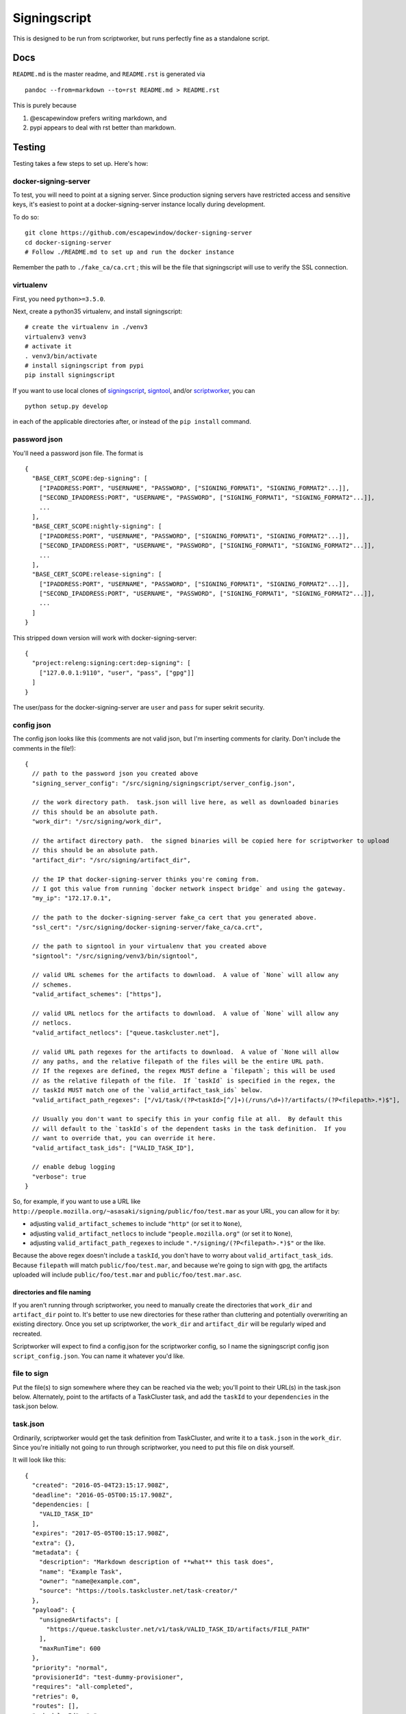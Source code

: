 Signingscript
=============

|Build Status| |Coverage Status|

This is designed to be run from scriptworker, but runs perfectly fine as
a standalone script.

Docs
----

``README.md`` is the master readme, and ``README.rst`` is generated via

::

    pandoc --from=markdown --to=rst README.md > README.rst

This is purely because

1. @escapewindow prefers writing markdown, and
2. pypi appears to deal with rst better than markdown.

Testing
-------

Testing takes a few steps to set up. Here's how:

docker-signing-server
~~~~~~~~~~~~~~~~~~~~~

To test, you will need to point at a signing server. Since production
signing servers have restricted access and sensitive keys, it's easiest
to point at a docker-signing-server instance locally during development.

To do so:

::

    git clone https://github.com/escapewindow/docker-signing-server
    cd docker-signing-server
    # Follow ./README.md to set up and run the docker instance

Remember the path to ``./fake_ca/ca.crt`` ; this will be the file that
signingscript will use to verify the SSL connection.

virtualenv
~~~~~~~~~~

First, you need ``python>=3.5.0``.

Next, create a python35 virtualenv, and install signingscript:

::

    # create the virtualenv in ./venv3
    virtualenv3 venv3
    # activate it
    . venv3/bin/activate
    # install signingscript from pypi
    pip install signingscript

If you want to use local clones of
`signingscript <https://github.com/mozilla-releng/signingscript>`__,
`signtool <https://github.com/mozilla-releng/signtool>`__, and/or
`scriptworker <https://github.com/mozilla-releng/scriptworker>`__, you
can

::

    python setup.py develop

in each of the applicable directories after, or instead of the
``pip install`` command.

password json
~~~~~~~~~~~~~

You'll need a password json file. The format is

::

    {
      "BASE_CERT_SCOPE:dep-signing": [
        ["IPADDRESS:PORT", "USERNAME", "PASSWORD", ["SIGNING_FORMAT1", "SIGNING_FORMAT2"...]],
        ["SECOND_IPADDRESS:PORT", "USERNAME", "PASSWORD", ["SIGNING_FORMAT1", "SIGNING_FORMAT2"...]],
        ...
      ],
      "BASE_CERT_SCOPE:nightly-signing": [
        ["IPADDRESS:PORT", "USERNAME", "PASSWORD", ["SIGNING_FORMAT1", "SIGNING_FORMAT2"...]],
        ["SECOND_IPADDRESS:PORT", "USERNAME", "PASSWORD", ["SIGNING_FORMAT1", "SIGNING_FORMAT2"...]],
        ...
      ],
      "BASE_CERT_SCOPE:release-signing": [
        ["IPADDRESS:PORT", "USERNAME", "PASSWORD", ["SIGNING_FORMAT1", "SIGNING_FORMAT2"...]],
        ["SECOND_IPADDRESS:PORT", "USERNAME", "PASSWORD", ["SIGNING_FORMAT1", "SIGNING_FORMAT2"...]],
        ...
      ]
    }

This stripped down version will work with docker-signing-server:

::

    {
      "project:releng:signing:cert:dep-signing": [
        ["127.0.0.1:9110", "user", "pass", ["gpg"]]
      ]
    }

The user/pass for the docker-signing-server are ``user`` and ``pass``
for super sekrit security.

config json
~~~~~~~~~~~

The config json looks like this (comments are not valid json, but I'm
inserting comments for clarity. Don't include the comments in the
file!):

::

    {
      // path to the password json you created above
      "signing_server_config": "/src/signing/signingscript/server_config.json",

      // the work directory path.  task.json will live here, as well as downloaded binaries
      // this should be an absolute path.
      "work_dir": "/src/signing/work_dir",

      // the artifact directory path.  the signed binaries will be copied here for scriptworker to upload
      // this should be an absolute path.
      "artifact_dir": "/src/signing/artifact_dir",

      // the IP that docker-signing-server thinks you're coming from.
      // I got this value from running `docker network inspect bridge` and using the gateway.
      "my_ip": "172.17.0.1",

      // the path to the docker-signing-server fake_ca cert that you generated above.
      "ssl_cert": "/src/signing/docker-signing-server/fake_ca/ca.crt",

      // the path to signtool in your virtualenv that you created above
      "signtool": "/src/signing/venv3/bin/signtool",

      // valid URL schemes for the artifacts to download.  A value of `None` will allow any
      // schemes.
      "valid_artifact_schemes": ["https"],

      // valid URL netlocs for the artifacts to download.  A value of `None` will allow any
      // netlocs.
      "valid_artifact_netlocs": ["queue.taskcluster.net"],

      // valid URL path regexes for the artifacts to download.  A value of `None will allow
      // any paths, and the relative filepath of the files will be the entire URL path.
      // If the regexes are defined, the regex MUST define a `filepath`; this will be used
      // as the relative filepath of the file.  If `taskId` is specified in the regex, the
      // taskId MUST match one of the `valid_artifact_task_ids` below.
      "valid_artifact_path_regexes": ["/v1/task/(?P<taskId>[^/]+)(/runs/\d+)?/artifacts/(?P<filepath>.*)$"],

      // Usually you don't want to specify this in your config file at all.  By default this
      // will default to the `taskId`s of the dependent tasks in the task definition.  If you
      // want to override that, you can override it here.
      "valid_artifact_task_ids": ["VALID_TASK_ID"],

      // enable debug logging
      "verbose": true
    }

So, for example, if you want to use a URL like
``http://people.mozilla.org/~asasaki/signing/public/foo/test.mar`` as
your URL, you can allow for it by:

-  adjusting ``valid_artifact_schemes`` to include ``"http"`` (or set it
   to ``None``),
-  adjusting ``valid_artifact_netlocs`` to include
   ``"people.mozilla.org"`` (or set it to ``None``),
-  adjusting ``valid_artifact_path_regexes`` to include
   ``".*/signing/(?P<filepath>.*)$"`` or the like.

Because the above regex doesn't include a ``taskId``, you don't have to
worry about ``valid_artifact_task_ids``. Because ``filepath`` will match
``public/foo/test.mar``, and because we're going to sign with gpg, the
artifacts uploaded will include ``public/foo/test.mar`` and
``public/foo/test.mar.asc``.

directories and file naming
^^^^^^^^^^^^^^^^^^^^^^^^^^^

If you aren't running through scriptworker, you need to manually create
the directories that ``work_dir`` and ``artifact_dir`` point to. It's
better to use new directories for these rather than cluttering and
potentially overwriting an existing directory. Once you set up
scriptworker, the ``work_dir`` and ``artifact_dir`` will be regularly
wiped and recreated.

Scriptworker will expect to find a config.json for the scriptworker
config, so I name the signingscript config json ``script_config.json``.
You can name it whatever you'd like.

file to sign
~~~~~~~~~~~~

Put the file(s) to sign somewhere where they can be reached via the web;
you'll point to their URL(s) in the task.json below. Alternately, point
to the artifacts of a TaskCluster task, and add the ``taskId`` to your
``dependencies`` in the task.json below.

task.json
~~~~~~~~~

Ordinarily, scriptworker would get the task definition from TaskCluster,
and write it to a ``task.json`` in the ``work_dir``. Since you're
initially not going to run through scriptworker, you need to put this
file on disk yourself.

It will look like this:

::

    {
      "created": "2016-05-04T23:15:17.908Z",
      "deadline": "2016-05-05T00:15:17.908Z",
      "dependencies: [
        "VALID_TASK_ID"
      ],
      "expires": "2017-05-05T00:15:17.908Z",
      "extra": {},
      "metadata": {
        "description": "Markdown description of **what** this task does",
        "name": "Example Task",
        "owner": "name@example.com",
        "source": "https://tools.taskcluster.net/task-creator/"
      },
      "payload": {
        "unsignedArtifacts": [
          "https://queue.taskcluster.net/v1/task/VALID_TASK_ID/artifacts/FILE_PATH"
        ],
        "maxRunTime": 600
      },
      "priority": "normal",
      "provisionerId": "test-dummy-provisioner",
      "requires": "all-completed",
      "retries": 0,
      "routes": [],
      "schedulerId": "-",
      "scopes": [
        "project:releng:signing:cert:dep-signing",
        "project:releng:signing:format:gpg"
      ],
      "tags": {},
      "taskGroupId": "CRzxWtujTYa2hOs20evVCA",
      "workerType": "dummy-worker-aki"
    }

The important entries to edit are the ``unsignedArtifacts``, the
``dependencies``, and the ``scopes``.

The ``unsignedArtifacts`` point to the file(s) to sign; the
``dependencies`` need to match the ``taskId``\ s of the URLs unless you
modify the ``valid_artifact_*`` config items as specified above.

The first scope, ``project:releng:signing:cert:dep-signing``, matches
the scope in your password json that you created. The second scope,
``project:releng:signing:format:gpg``, specifies which signing format to
use. (You can specify multiple formats by adding multiple
``project:releng:signing:format:`` scopes)

Write this to ``task.json`` in your ``work_dir``.

run
~~~

You're ready to run signingscript!

::

    signingscript CONFIG_FILE

where ``CONFIG_FILE`` is the config json you created above.

This should download the file(s) specified in the payload, download a
token from the docker-signing-server, upload the file(s) to the
docker-signing-server to sign, download the signed bits from the
docker-signing-server, and then copy the signed bits into the
``artifact_dir``.

troubleshooting
~~~~~~~~~~~~~~~

Invalid json is a common error. Validate your json with this command:

::

    python -mjson.tool JSON_FILE

Your docker-signing-server shell should be able to read the
``signing.log``, which should help troubleshoot.

running through scriptworker
~~~~~~~~~~~~~~~~~~~~~~~~~~~~

`Scriptworker <https://github.com/mozilla-releng/scriptworker>`__ can
deal with the TaskCluster specific parts, and run signingscript.

Follow the `scriptworker
readme <https://github.com/mozilla-releng/scriptworker/blob/master/README.rst>`__
to set up scriptworker, and use
``["path/to/signingscript", "path/to/script_config.json"]`` as your
``task_script``.

Make sure your ``work_dir`` and ``artifact_dir`` point to the same
directories between the scriptworker config and the signingscript
config!

.. |Build Status| image:: https://travis-ci.org/mozilla-releng/signingscript.svg?branch=master
   :target: https://travis-ci.org/mozilla-releng/signingscript
.. |Coverage Status| image:: https://coveralls.io/repos/github/mozilla-releng/signingscript/badge.svg?branch=master
   :target: https://coveralls.io/github/mozilla-releng/signingscript?branch=master
